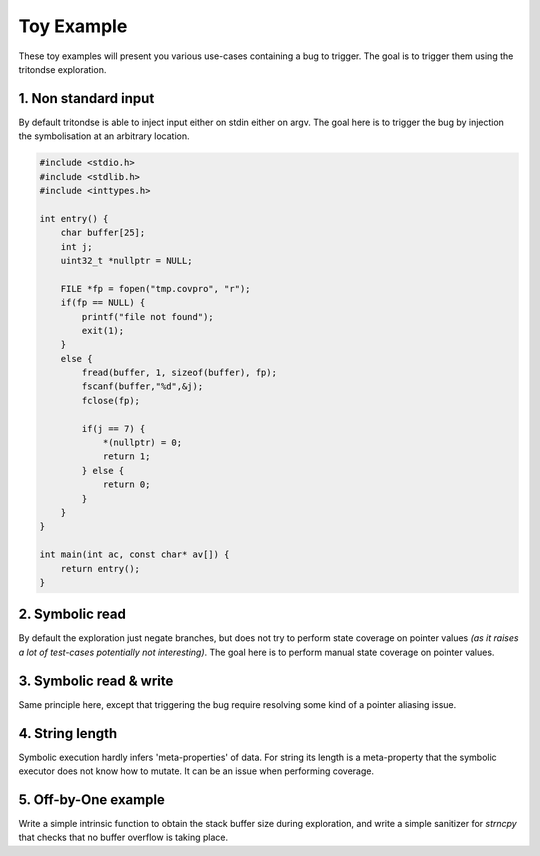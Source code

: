 Toy Example
===========

These toy examples will present you various use-cases containing a bug to trigger.
The goal is to trigger them using the tritondse exploration.


1. Non standard input
---------------------

By default tritondse is able to inject input either on stdin either on argv.
The goal here is to trigger the bug by injection the symbolisation at an arbitrary
location.

.. code-block:: c

    #include <stdio.h>
    #include <stdlib.h>
    #include <inttypes.h>

    int entry() {
        char buffer[25];
        int j;
        uint32_t *nullptr = NULL;

        FILE *fp = fopen("tmp.covpro", "r");
        if(fp == NULL) {
            printf("file not found");
            exit(1);
        }
        else {
            fread(buffer, 1, sizeof(buffer), fp);
            fscanf(buffer,"%d",&j);
            fclose(fp);

            if(j == 7) {
                *(nullptr) = 0;
                return 1;
            } else {
                return 0;
            }
        }
    }

    int main(int ac, const char* av[]) {
        return entry();
    }


2. Symbolic read
----------------

By default the exploration just negate branches, but does not try to perform
state coverage on pointer values *(as it raises a lot of test-cases potentially
not interesting)*. The goal here is to perform manual state coverage on pointer
values.

.. code-block:: c
    #include <stdio.h>
    #include <stdlib.h>
    #include <inttypes.h>

    int entry(char* s) {

        unsigned char symvar = s[0] - 48;
        int ary[] = {1,2,3,4,5};
        uint32_t *nullptr = NULL;

        if(ary[symvar%5] == 5){
            *(nullptr) = 0;
            return 1;
        }
        else {
            return 0;
        }
    }

    int main(int ac, char* av[]) {
        return entry(av[1]);
    }


3. Symbolic read & write
------------------------

Same principle here, except that triggering the bug require resolving some
kind of a pointer aliasing issue.

.. code-block:: c
    #include <stdio.h>
    #include <inttypes.h>

    int entry(char *s) {
        unsigned int symvar = s[0] - 48;
        unsigned int symvar2 = s[1] - 48;
        int arr[30] = {0};
        uint32_t *nullptr = NULL;

        arr[symvar % 30] = s[2];

        if (arr[symvar2 % 30] == 'a')
        {
            *(nullptr) = 0;
            return 1;
        }
        else
            return 0;
    }

    int main(int ac, char *av[]) {
        char input[25];

        fgets(input, sizeof(input) - 1, stdin);
        return entry(input);
    }


4. String length
----------------

Symbolic execution hardly infers 'meta-properties' of data. For string its length
is a meta-property that the symbolic executor does not know how to mutate. It can
be an issue when performing coverage.

.. code-block:: c
    #include <stdio.h>
    #include <string.h>


    int  entry(const char* s) {
      uint32_t *nullptr = NULL;

      if (strlen(s) == 3) {
        *(nullptr) = 0;
        return 1;
      }
      else {
        return 0;
      }
    }

    int main(int ac, const char* av[]) {
        char input[MAX_ARG_LEN];

        if (ac != 2)
            return 0;
        return entry(av[1]);

    }


5. Off-by-One example
---------------------

Write a simple intrinsic function to obtain the stack buffer size
during exploration, and write a simple sanitizer for `strncpy` that
checks that no buffer overflow is taking place.

.. code-block:: c
    #include <stdio.h>
    #include <string.h>
    #include <stdlib.h>

    int entry(char* symvar) {
        int flag = 0x12345678;
        int var = flag;
        char buf[8];
        strncpy(buf, (char*)(symvar), 9);
        return 0;
    }

    int main(int ac,char* av[]) {
        char input[50];
        fgets(input, sizeof(input)-1, stdin);
        return entry(input);

    }

